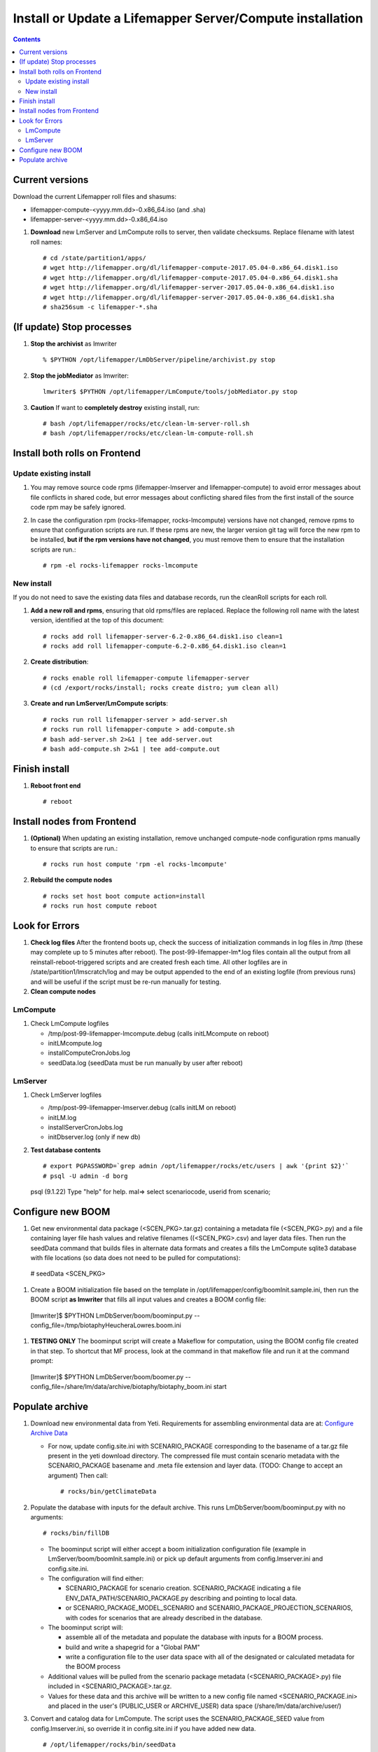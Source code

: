 
.. highlight:: rest

Install or Update a Lifemapper Server/Compute installation
==========================================================
.. contents::  

.. _Configure Archive Data : docs/adminUser/configureLifemapper.rst

Current versions
----------------
Download the current Lifemapper roll files and shasums:

* lifemapper-compute-<yyyy.mm.dd>-0.x86_64.iso (and .sha)
* lifemapper-server-<yyyy.mm.dd>-0.x86_64.iso

#. **Download** new LmServer and LmCompute rolls to server, then validate 
   checksums.  Replace filename with latest roll names::

   # cd /state/partition1/apps/
   # wget http://lifemapper.org/dl/lifemapper-compute-2017.05.04-0.x86_64.disk1.iso
   # wget http://lifemapper.org/dl/lifemapper-compute-2017.05.04-0.x86_64.disk1.sha
   # wget http://lifemapper.org/dl/lifemapper-server-2017.05.04-0.x86_64.disk1.iso
   # wget http://lifemapper.org/dl/lifemapper-server-2017.05.04-0.x86_64.disk1.sha
   # sha256sum -c lifemapper-*.sha

(If update) Stop processes
--------------------------

#. **Stop the archivist** as lmwriter ::    

     % $PYTHON /opt/lifemapper/LmDbServer/pipeline/archivist.py stop

#. **Stop the jobMediator** as lmwriter::

     lmwriter$ $PYTHON /opt/lifemapper/LmCompute/tools/jobMediator.py stop

#. **Caution** If want to **completely destroy** existing install, run::

   # bash /opt/lifemapper/rocks/etc/clean-lm-server-roll.sh
   # bash /opt/lifemapper/rocks/etc/clean-lm-compute-roll.sh

Install both rolls on Frontend
------------------------------

Update existing install
~~~~~~~~~~~~~~~~~~~~~~~

#. You may remove source code rpms (lifemapper-lmserver and 
   lifemapper-compute) to avoid error messages about file conflicts in 
   shared code, but error messages about conflicting shared files from the 
   first install of the source code rpm may be safely ignored. 
#. In case the configuration rpm (rocks-lifemapper, rocks-lmcompute) versions 
   have not changed, remove rpms to ensure that configuration scripts are run.  
   If these rpms  are new, the larger version git tag will force the new 
   rpm to be installed, **but if the rpm versions have not changed**, you 
   must remove them to ensure that the installation scripts are run.::
      
   # rpm -el rocks-lifemapper rocks-lmcompute

New install
~~~~~~~~~~~
If you do not need to save the existing data files and database records, 
run the cleanRoll scripts for each roll. 
   
#. **Add a new roll and rpms**, ensuring that old rpms/files are replaced.  
   Replace the following roll name with the latest version, identified
   at the top of this document::

   # rocks add roll lifemapper-server-6.2-0.x86_64.disk1.iso clean=1
   # rocks add roll lifemapper-compute-6.2-0.x86_64.disk1.iso clean=1
   
#. **Create distribution**::

   # rocks enable roll lifemapper-compute lifemapper-server
   # (cd /export/rocks/install; rocks create distro; yum clean all)

#. **Create and run LmServer/LmCompute scripts**::

    # rocks run roll lifemapper-server > add-server.sh
    # rocks run roll lifemapper-compute > add-compute.sh
    # bash add-server.sh 2>&1 | tee add-server.out
    # bash add-compute.sh 2>&1 | tee add-compute.out
    
Finish install
--------------

#. **Reboot front end** ::  

   # reboot
   
Install nodes from Frontend
---------------------------

#. **(Optional)** When updating an existing installation, remove unchanged 
   compute-node configuration rpms manually to ensure that scripts are run.::  

      # rocks run host compute 'rpm -el rocks-lmcompute'
    
#. **Rebuild the compute nodes** ::  

   # rocks set host boot compute action=install
   # rocks run host compute reboot 

   
Look for Errors
---------------
   
#. **Check log files** After the frontend boots up, check the success of 
   initialization commands in log files in /tmp (these may complete up to 5
   minutes after reboot).  The post-99-lifemapper-lm*.log files contain all
   the output from all reinstall-reboot-triggered scripts and are created fresh 
   each time.  All other logfiles are in /state/partition1/lmscratch/log 
   and may be output appended to the end of an existing logfile (from previous 
   runs) and will be useful if the script must be re-run manually for testing.
#. **Clean compute nodes**  
   
LmCompute
~~~~~~~~~

#. Check LmCompute logfiles

   * /tmp/post-99-lifemapper-lmcompute.debug  (calls initLMcompute on reboot) 
   * initLMcompute.log 
   * installComputeCronJobs.log
   * seedData.log (seedData must be run manually by user after reboot)

LmServer
~~~~~~~~

#. Check LmServer logfiles

   * /tmp/post-99-lifemapper-lmserver.debug (calls initLM on reboot) 
   * initLM.log
   * installServerCronJobs.log
   * initDbserver.log (only if new db)
     
#. **Test database contents** ::  

   # export PGPASSWORD=`grep admin /opt/lifemapper/rocks/etc/users | awk '{print $2}'`
   # psql -U admin -d borg
   psql (9.1.22)
   Type "help" for help.
   mal=> select scenariocode, userid from scenario;

Configure new BOOM
------------------
#. Get new environmental data package (<SCEN_PKG>.tar.gz) containing a metadata 
   file (<SCEN_PKG>.py) and a file containing layer file hash values and 
   relative filenames ((<SCEN_PKG>.csv) and layer data files.  Then run the 
   seedData command that builds files in alternate data formats and creates a 
   fills the LmCompute sqlite3 database with file locations (so data does not
   need to be pulled for computations)::
    
  # seedData <SCEN_PKG>

#. Create a BOOM initialization file based on the template in 
   /opt/lifemapper/config/boomInit.sample.ini, then run the BOOM script 
   **as lmwriter** that fills all input values and creates a BOOM config file::
    
  [lmwriter]$  $PYTHON LmDbServer/boom/boominput.py --config_file=/tmp/biotaphyHeucheraLowres.boom.ini
  
#. **TESTING ONLY** The boominput script will create a Makeflow for computation, 
   using the BOOM config file created in that step.  To shortcut that MF process, 
   look at the command in that makeflow file and run it at the command prompt::
    
  [lmwriter]$  $PYTHON LmDbServer/boom/boomer.py --config_file=/share/lm/data/archive/biotaphy/biotaphy_boom.ini start

Populate archive
----------------
#. Download new environmental data from Yeti.  Requirements for assembling 
   environmental data are at:  `Configure Archive Data`_

   * For now, update config.site.ini with SCENARIO_PACKAGE corresponding to the 
     basename of a tar.gz file present in the yeti download directory.  The 
     compressed file must contain scenario metadata with the SCENARIO_PACKAGE 
     basename and .meta file extension and layer data.  (TODO: Change to accept 
     an argument) Then call::
     
     # rocks/bin/getClimateData

#. Populate the database with inputs for the default archive.  This runs 
   LmDbServer/boom/boominput.py with no arguments::

     # rocks/bin/fillDB
   
   * The boominput script will either accept a boom initialization configuration  
     file (example in LmServer/boom/boomInit.sample.ini) or pick up default 
     arguments from config.lmserver.ini and config.site.ini.

   * The configuration will find either:
   
     * SCENARIO_PACKAGE for scenario creation. SCENARIO_PACKAGE indicating a 
       file ENV_DATA_PATH/SCENARIO_PACKAGE.py describing and pointing to local 
       data.
     * or SCENARIO_PACKAGE_MODEL_SCENARIO and 
       SCENARIO_PACKAGE_PROJECTION_SCENARIOS, with codes for scenarios that 
       are already described in the database.
       
   * The boominput script will:
    
     * assemble all of the metadata and populate the database with inputs for a 
       BOOM process.  
     * build and write a shapegrid for a "Global PAM"
     * write a configuration file to the user data space with all of the 
       designated or calculated metadata for the BOOM process
       
   * Additional values will be pulled from the scenario package metadata 
     (<SCENARIO_PACKAGE>.py) file included in <SCENARIO_PACKAGE>.tar.gz.

   * Values for these data and this archive will be written to a new config 
     file named <SCENARIO_PACKAGE.ini> and placed in the user's (PUBLIC_USER
     or ARCHIVE_USER) data space (/share/lm/data/archive/user/)

#. Convert and catalog data for LmCompute.  The script uses the  
   SCENARIO_PACKAGE_SEED value from config.lmserver.ini, so override it 
   in config.site.ini if you have added new data. ::

   # /opt/lifemapper/rocks/bin/seedData

#. Data value/location requirements :  

   * to use a unique userId/archiveName combination.  
   * the SCENARIO_PACKAGE data must be installed in the ENV_DATA_PATH directory,
     this will be correct if using the getClimateData script
   * If the DATASOURCE is USER (anything except GBIF, IDIGBIO, or BISON),
    
     * the species data files USER_OCCURRENCE_DATA(.csv and .meta) must be 
       installed in the user space (/share/lm/data/archive/<userId>/).
     * Requirements for assembling occurrence data are at:  `Configure Archive Data`_

   * If the DATASOURCE is GBIF, with CSV file and known column definitions, the
     default OCCURRENCE_FILENAME is gbif_subset.txt.  If this is KU 
     production installation, override this with the latest full data dump 
     by downloading the data from yeti into /share/lmserver/data/species/
